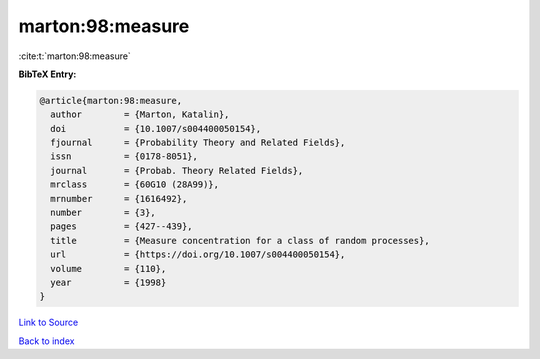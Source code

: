 marton:98:measure
=================

:cite:t:`marton:98:measure`

**BibTeX Entry:**

.. code-block:: bibtex

   @article{marton:98:measure,
     author        = {Marton, Katalin},
     doi           = {10.1007/s004400050154},
     fjournal      = {Probability Theory and Related Fields},
     issn          = {0178-8051},
     journal       = {Probab. Theory Related Fields},
     mrclass       = {60G10 (28A99)},
     mrnumber      = {1616492},
     number        = {3},
     pages         = {427--439},
     title         = {Measure concentration for a class of random processes},
     url           = {https://doi.org/10.1007/s004400050154},
     volume        = {110},
     year          = {1998}
   }

`Link to Source <https://doi.org/10.1007/s004400050154},>`_


`Back to index <../By-Cite-Keys.html>`_
